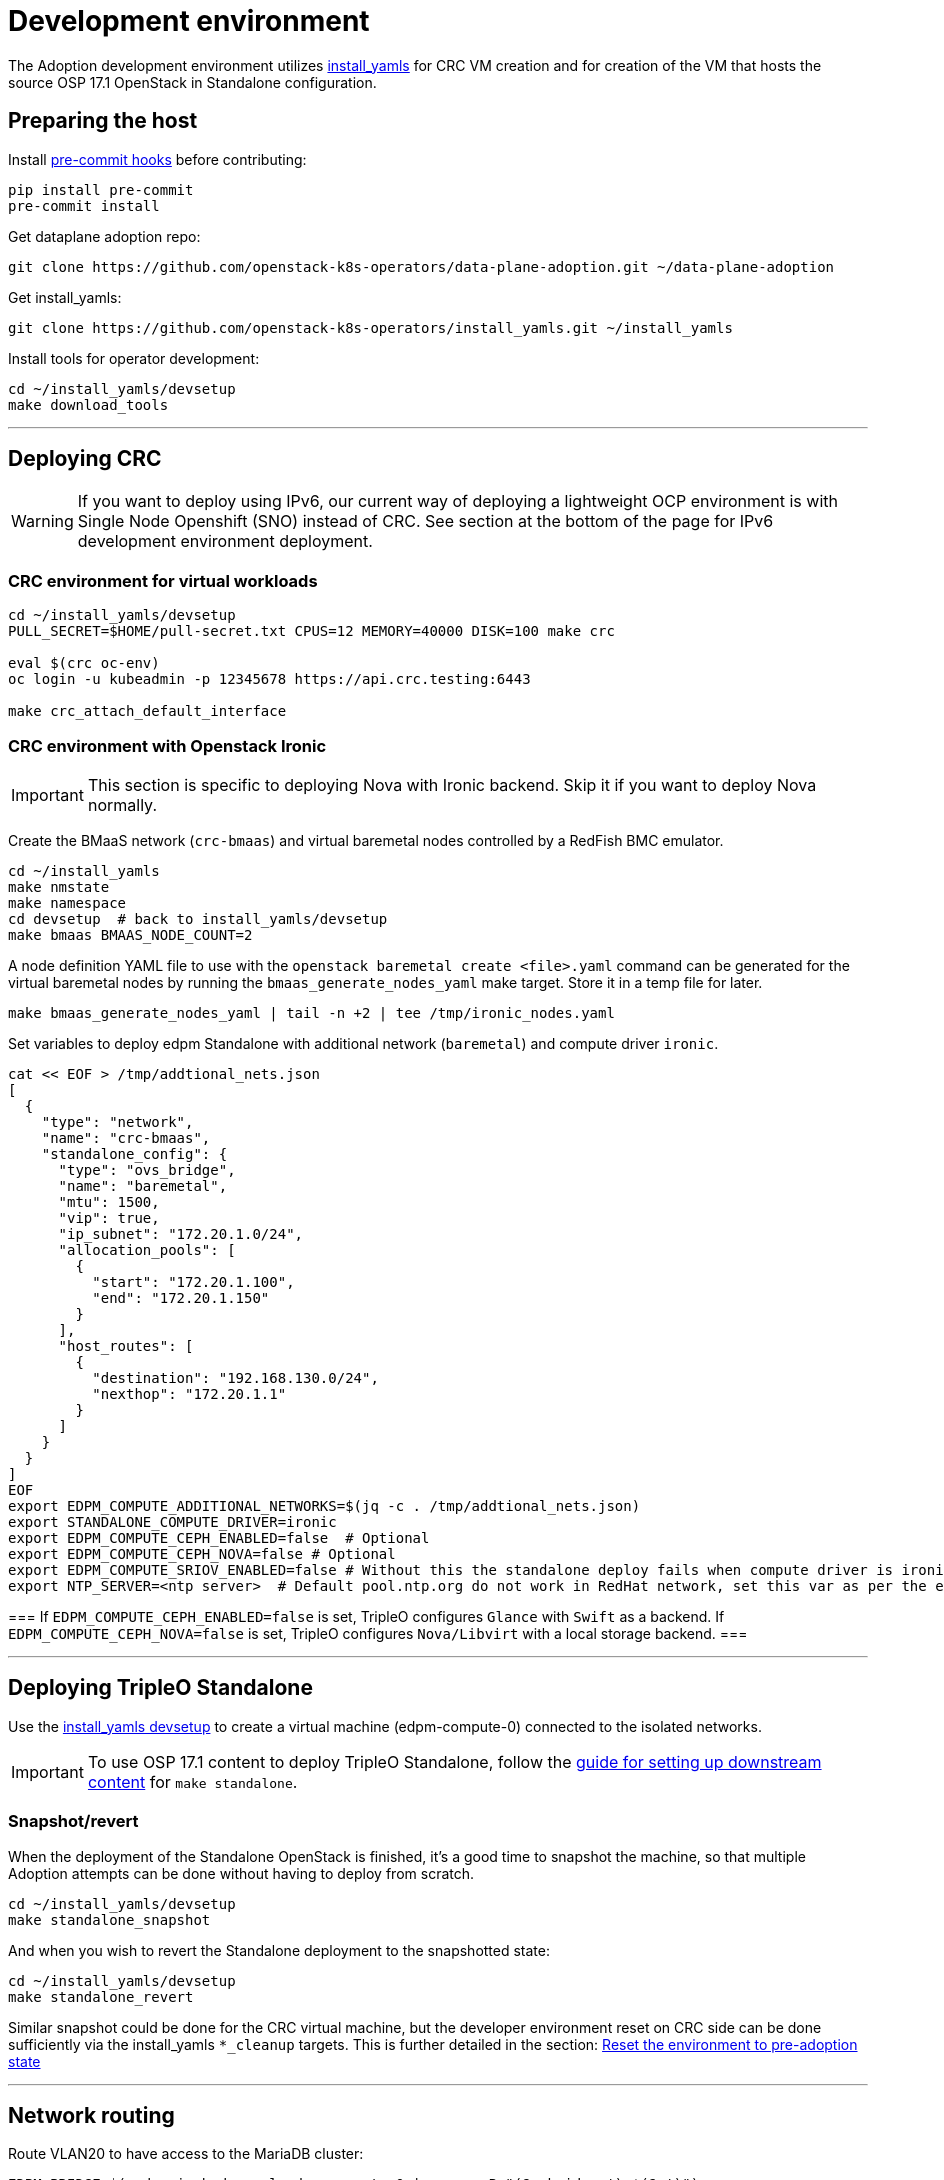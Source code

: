 = Development environment

The Adoption development environment utilizes
https://github.com/openstack-k8s-operators/install_yamls[install_yamls]
for CRC VM creation and for creation of the VM that hosts the source
OSP 17.1 OpenStack in Standalone configuration.

== Preparing the host

Install https://pre-commit.com/[pre-commit hooks] before contributing:
[,bash]
----
pip install pre-commit
pre-commit install
----

Get dataplane adoption repo:
[,bash]
----
git clone https://github.com/openstack-k8s-operators/data-plane-adoption.git ~/data-plane-adoption
----

Get install_yamls:

[,bash]
----
git clone https://github.com/openstack-k8s-operators/install_yamls.git ~/install_yamls
----

Install tools for operator development:

[,bash]
----
cd ~/install_yamls/devsetup
make download_tools
----

'''

== Deploying CRC

[WARNING]
If you want to deploy using IPv6, our current way of deploying a
lightweight OCP environment is with Single Node Openshift (SNO) instead of CRC.
See section at the bottom of the page for IPv6 development environment
deployment.

=== CRC environment for virtual workloads

[,bash]
----
cd ~/install_yamls/devsetup
PULL_SECRET=$HOME/pull-secret.txt CPUS=12 MEMORY=40000 DISK=100 make crc

eval $(crc oc-env)
oc login -u kubeadmin -p 12345678 https://api.crc.testing:6443

make crc_attach_default_interface
----

=== CRC environment with Openstack Ironic

[IMPORTANT]
This section is specific to deploying Nova with Ironic backend. Skip
it if you want to deploy Nova normally.

Create the BMaaS network (`crc-bmaas`) and virtual baremetal nodes controlled by
a RedFish BMC emulator.

[,bash]
----
cd ~/install_yamls
make nmstate
make namespace
cd devsetup  # back to install_yamls/devsetup
make bmaas BMAAS_NODE_COUNT=2
----

A node definition YAML file to use with the `openstack baremetal
create <file>.yaml` command can be generated for the virtual baremetal
nodes by running the `bmaas_generate_nodes_yaml` make target. Store it
in a temp file for later.

[,bash]
----
make bmaas_generate_nodes_yaml | tail -n +2 | tee /tmp/ironic_nodes.yaml
----

Set variables to deploy edpm Standalone with additional network
(`baremetal`) and compute driver `ironic`.

[,bash]
----
cat << EOF > /tmp/addtional_nets.json
[
  {
    "type": "network",
    "name": "crc-bmaas",
    "standalone_config": {
      "type": "ovs_bridge",
      "name": "baremetal",
      "mtu": 1500,
      "vip": true,
      "ip_subnet": "172.20.1.0/24",
      "allocation_pools": [
        {
          "start": "172.20.1.100",
          "end": "172.20.1.150"
        }
      ],
      "host_routes": [
        {
          "destination": "192.168.130.0/24",
          "nexthop": "172.20.1.1"
        }
      ]
    }
  }
]
EOF
export EDPM_COMPUTE_ADDITIONAL_NETWORKS=$(jq -c . /tmp/addtional_nets.json)
export STANDALONE_COMPUTE_DRIVER=ironic
export EDPM_COMPUTE_CEPH_ENABLED=false  # Optional
export EDPM_COMPUTE_CEPH_NOVA=false # Optional
export EDPM_COMPUTE_SRIOV_ENABLED=false # Without this the standalone deploy fails when compute driver is ironic.
export NTP_SERVER=<ntp server>  # Default pool.ntp.org do not work in RedHat network, set this var as per the environment
----

[Note]
===
If `EDPM_COMPUTE_CEPH_ENABLED=false` is set, TripleO configures `Glance` with
`Swift` as a backend.
If `EDPM_COMPUTE_CEPH_NOVA=false` is set, TripleO configures `Nova/Libvirt` with
a local storage backend.
===

'''

== Deploying TripleO Standalone

Use the https://github.com/openstack-k8s-operators/install_yamls/tree/main/devsetup[install_yamls devsetup]
to create a virtual machine (edpm-compute-0) connected to the isolated networks.

[IMPORTANT]
To use OSP 17.1 content to deploy TripleO Standalone, follow the
https://url.corp.redhat.com/devel-rhoso-adoption[guide for setting up downstream content]
for `make standalone`.

=== Snapshot/revert

When the deployment of the Standalone OpenStack is finished, it's a
good time to snapshot the machine, so that multiple Adoption attempts
can be done without having to deploy from scratch.

[,bash]
----
cd ~/install_yamls/devsetup
make standalone_snapshot
----

And when you wish to revert the Standalone deployment to the
snapshotted state:

[,bash]
----
cd ~/install_yamls/devsetup
make standalone_revert
----

Similar snapshot could be done for the CRC virtual machine, but the
developer environment reset on CRC side can be done sufficiently via
the install_yamls `*_cleanup` targets. This is further detailed in
the section:
https://openstack-k8s-operators.github.io/data-plane-adoption/dev/#_reset_the_environment_to_pre_adoption_state[Reset the environment to pre-adoption state]

'''

== Network routing

Route VLAN20 to have access to the MariaDB cluster:

[,bash]
----
EDPM_BRIDGE=$(sudo virsh dumpxml edpm-compute-0 | grep -oP "(?<=bridge=').*(?=')")
sudo ip link add link $EDPM_BRIDGE name vlan20 type vlan id 20
sudo ip addr add dev vlan20 172.17.0.222/24
sudo ip link set up dev vlan20
----

To adopt the Swift service as well, route VLAN23 to have access to the storage
backend services:

[,bash]
----
EDPM_BRIDGE=$(sudo virsh dumpxml edpm-compute-0 | grep -oP "(?<=bridge=').*(?=')")
sudo ip link add link $EDPM_BRIDGE name vlan23 type vlan id 23
sudo ip addr add dev vlan23 172.20.0.222/24
sudo ip link set up dev vlan23
----

'''

== Creating a workload to adopt

To run `openstack` commands from the host without
installing the package and copying the configuration file from the virtual machine, create an alias:

[,bash]
----
alias openstack="ssh -i ~/install_yamls/out/edpm/ansibleee-ssh-key-id_rsa root@192.168.122.100 OS_CLOUD=standalone openstack"
----

=== Virtual machine steps

Create a test VM instance with a test volume attachement:

[,bash]
----
cd ~/data-plane-adoption
export CINDER_VOLUME_BACKEND_CONFIGURED=true <1>
export CINDER_BACKUP_BACKEND_CONFIGURED=true
export OPENSTACK_COMMAND="ssh -i ~/install_yamls/out/edpm/ansibleee-ssh-key-id_rsa root@192.168.122.100 OS_CLOUD=standalone openstack"
OS_CLOUD_IP=192.168.122.100 OS_CLOUD_NAME=standalone \
    bash tests/roles/development_environment/files/pre_launch.bash
----
<1> Use `CINDER_*_BACKEND_CONFIGURED=false`, if Cinder Volume or Backup services' storage backends have been not configured for the source cloud,
or won't be configured for the target cloud. That might be a valid case for some developement setups, but not for a production scenarios.

This also creates a test Cinder volume, a backup from it, and a snapshot of it.

Create a Barbican secret:

```
openstack secret store --name testSecret --payload 'TestPayload'
```

If using Ceph backend, confirm the image UUID can be seen in Ceph's
images pool:

[,bash]
----
ssh -i ~/install_yamls/out/edpm/ansibleee-ssh-key-id_rsa root@192.168.122.100 sudo cephadm shell -- rbd -p images ls -l
----

=== Ironic steps

[IMPORTANT]
This section is specific to deploying Nova with Ironic backend. Skip
it if you deployed Nova normally.

[,bash]
----
# Enroll baremetal nodes
make bmaas_generate_nodes_yaml | tail -n +2 | tee /tmp/ironic_nodes.yaml
scp -i $HOME/install_yamls/out/edpm/ansibleee-ssh-key-id_rsa /tmp/ironic_nodes.yaml root@192.168.122.100:
ssh -i $HOME/install_yamls/out/edpm/ansibleee-ssh-key-id_rsa root@192.168.122.100

export OS_CLOUD=standalone
openstack baremetal create /root/ironic_nodes.yaml
export IRONIC_PYTHON_AGENT_RAMDISK_ID=$(openstack image show deploy-ramdisk -c id -f value)
export IRONIC_PYTHON_AGENT_KERNEL_ID=$(openstack image show deploy-kernel -c id -f value)
for node in $(openstack baremetal node list -c UUID -f value); do
  openstack baremetal node set $node \
    --driver-info deploy_ramdisk=${IRONIC_PYTHON_AGENT_RAMDISK_ID} \
    --driver-info deploy_kernel=${IRONIC_PYTHON_AGENT_KERNEL_ID} \
    --resource-class baremetal \
    --property capabilities='boot_mode:uefi'
done

# Create a baremetal flavor
openstack flavor create baremetal --ram 1024 --vcpus 1 --disk 15 \
  --property resources:VCPU=0 \
  --property resources:MEMORY_MB=0 \
  --property resources:DISK_GB=0 \
  --property resources:CUSTOM_BAREMETAL=1 \
  --property capabilities:boot_mode="uefi"

# Create image
IMG=Fedora-Cloud-Base-38-1.6.x86_64.qcow2
URL=https://download.fedoraproject.org/pub/fedora/linux/releases/38/Cloud/x86_64/images/$IMG
curl -o /tmp/${IMG} -L $URL
DISK_FORMAT=$(qemu-img info /tmp/${IMG} | grep "file format:" | awk '{print $NF}')
openstack image create --container-format bare --disk-format ${DISK_FORMAT} Fedora-Cloud-Base-38 < /tmp/${IMG}

export BAREMETAL_NODES=$(openstack baremetal node list -c UUID -f value)
# Manage nodes
for node in $BAREMETAL_NODES; do
  openstack baremetal node manage $node
done

# Wait for nodes to reach "manageable" state
watch openstack baremetal node list

# Inspect baremetal nodes
for node in $BAREMETAL_NODES; do
  openstack baremetal introspection start $node
done

# Wait for inspection to complete
watch openstack baremetal introspection list

# Provide nodes
for node in $BAREMETAL_NODES; do
  openstack baremetal node provide $node
done

# Wait for nodes to reach "available" state
watch openstack baremetal node list

# Create an instance on baremetal
openstack server show baremetal-test || {
    openstack server create baremetal-test --flavor baremetal --image Fedora-Cloud-Base-38 --nic net-id=provisioning --wait
}

# Check instance status and network connectivity
openstack server show baremetal-test
ping -c 4 $(openstack server show baremetal-test -f json -c addresses | jq -r .addresses.provisioning[0])
----

'''

== Installing the OpenStack operators

[,bash]
----
cd ..  # back to install_yamls
make crc_storage
make input
make openstack
----

'''

== Performing the adoption procedure

To simplify the adoption procedure, copy the deployment passwords that
you use in copy the deployment passwords that you use in the
https://openstack-k8s-operators.github.io/data-plane-adoption/user/#deploying-backend-services_migrating-databases[backend
services deployment phase of the data plane adoption].

[,bash]
----
scp -i ~/install_yamls/out/edpm/ansibleee-ssh-key-id_rsa root@192.168.122.100:/root/tripleo-standalone-passwords.yaml ~/
----

The development environment is now set up, you can go to the https://openstack-k8s-operators.github.io/data-plane-adoption/[Adoption
documentation]
and perform adoption manually, or run the https://openstack-k8s-operators.github.io/data-plane-adoption/dev/#_test_suite_information[test
suite]
against your environment.

'''

== Resetting the environment to pre-adoption state

The development environment must be rolled back in case we want to execute another Adoption run.

Delete the data-plane and control-plane resources from the CRC vm

[,bash]
----
oc delete --ignore-not-found=true --wait=false openstackdataplanedeployment/openstack
oc delete --ignore-not-found=true --wait=false openstackdataplanedeployment/openstack-nova-compute-ffu
oc delete --ignore-not-found=true --wait=false openstackcontrolplane/openstack
oc patch openstackcontrolplane openstack --type=merge --patch '
metadata:
  finalizers: []
' || true

while oc get pod | grep rabbitmq-server-0; do
    sleep 2
done
while oc get pod | grep openstack-galera-0; do
    sleep 2
done

oc delete --wait=false pod ovn-copy-data || true
oc delete --wait=false pod mariadb-copy-data || true
oc delete secret osp-secret || true
----

Revert the standalone vm to the snapshotted state

[,bash]
----
cd ~/install_yamls/devsetup
make standalone_revert
----

Clean up and initialize the storage PVs in CRC vm

[,bash]
----
cd ..
for i in {1..3}; do make crc_storage_cleanup crc_storage && break || sleep 5; done
----

'''

== Experimenting with an additional compute node

The following is not on the critical path of preparing the development
environment for Adoption, but it shows how to make the environment
work with an additional compute node VM.

The remaining steps should be completed on the hypervisor hosting crc
and edpm-compute-0.

=== Deploy NG Control Plane with Ceph

Export the Ceph configuration from edpm-compute-0 into a secret.

[,bash]
----
SSH=$(ssh -i ~/install_yamls/out/edpm/ansibleee-ssh-key-id_rsa root@192.168.122.100)
KEY=$($SSH "cat /etc/ceph/ceph.client.openstack.keyring | base64 -w 0")
CONF=$($SSH "cat /etc/ceph/ceph.conf | base64 -w 0")

cat <<EOF > ceph_secret.yaml
apiVersion: v1
data:
  ceph.client.openstack.keyring: $KEY
  ceph.conf: $CONF
kind: Secret
metadata:
  name: ceph-conf-files
  namespace: openstack
type: Opaque
EOF

oc create -f ceph_secret.yaml
----

Deploy the NG control plane with Ceph as backend for Glance and
Cinder. As described in
https://github.com/openstack-k8s-operators/install_yamls/tree/main[the install_yamls README],
use the sample config located at
https://github.com/openstack-k8s-operators/openstack-operator/blob/main/config/samples/core_v1beta1_openstackcontrolplane_network_isolation_ceph.yaml
but make sure to replace the `_FSID_` in the sample with the one from
the secret created in the previous step.

[,bash]
----
curl -o /tmp/core_v1beta1_openstackcontrolplane_network_isolation_ceph.yaml https://raw.githubusercontent.com/openstack-k8s-operators/openstack-operator/main/config/samples/core_v1beta1_openstackcontrolplane_network_isolation_ceph.yaml
FSID=$(oc get secret ceph-conf-files -o json | jq -r '.data."ceph.conf"' | base64 -d | grep fsid | sed -e 's/fsid = //') && echo $FSID
sed -i "s/_FSID_/${FSID}/" /tmp/core_v1beta1_openstackcontrolplane_network_isolation_ceph.yaml
oc apply -f /tmp/core_v1beta1_openstackcontrolplane_network_isolation_ceph.yaml
----

A NG control plane which uses the same Ceph backend should now be
functional. If you create a test image on the NG system to confirm
it works from the configuration above, be sure to read the warning
in the next section.

Before beginning adoption testing or development you may wish to
deploy an EDPM node as described in the following section.

=== Warning about two OpenStacks and one Ceph

Though workloads can be created in the NG deployment to test, be
careful not to confuse them with workloads from the Wallaby cluster
to be migrated. The following scenario is now possible.

A Glance image exists on the Wallaby OpenStack to be adopted.

[,bash]
----
[stack@standalone standalone]$ export OS_CLOUD=standalone
[stack@standalone standalone]$ openstack image list
+--------------------------------------+--------+--------+
| ID                                   | Name   | Status |
+--------------------------------------+--------+--------+
| 33a43519-a960-4cd0-a593-eca56ee553aa | cirros | active |
+--------------------------------------+--------+--------+
[stack@standalone standalone]$
----

If you now create an image with the NG cluster, then a Glance image
will exsit on the NG OpenStack which will adopt the workloads of the
wallaby.

[,bash]
----
[fultonj@hamfast ng]$ export OS_CLOUD=default
[fultonj@hamfast ng]$ export OS_PASSWORD=12345678
[fultonj@hamfast ng]$ openstack image list
+--------------------------------------+--------+--------+
| ID                                   | Name   | Status |
+--------------------------------------+--------+--------+
| 4ebccb29-193b-4d52-9ffd-034d440e073c | cirros | active |
+--------------------------------------+--------+--------+
[fultonj@hamfast ng]$
----

Both Glance images are stored in the same Ceph pool.

[,bash]
----
ssh -i ~/install_yamls/out/edpm/ansibleee-ssh-key-id_rsa root@192.168.122.100 sudo cephadm shell -- rbd -p images ls -l
Inferring fsid 7133115f-7751-5c2f-88bd-fbff2f140791
Using recent ceph image quay.rdoproject.org/tripleowallabycentos9/daemon@sha256:aa259dd2439dfaa60b27c9ebb4fb310cdf1e8e62aa7467df350baf22c5d992d8
NAME                                       SIZE     PARENT  FMT  PROT  LOCK
33a43519-a960-4cd0-a593-eca56ee553aa         273 B            2
33a43519-a960-4cd0-a593-eca56ee553aa@snap    273 B            2  yes
4ebccb29-193b-4d52-9ffd-034d440e073c       112 MiB            2
4ebccb29-193b-4d52-9ffd-034d440e073c@snap  112 MiB            2  yes
----

However, as far as each Glance service is concerned each has one
image. Thus, in order to avoid confusion during adoption the test
Glance image on the NG OpenStack should be deleted.

[,bash]
----
openstack image delete 4ebccb29-193b-4d52-9ffd-034d440e073c
----

Connecting the NG OpenStack to the existing Ceph cluster is part of
the adoption procedure so that the data migration can be minimized
but understand the implications of the above example.

=== Deploy edpm-compute-1

edpm-compute-0 is not available as a standard EDPM system to be
managed by https://openstack-k8s-operators.github.io/edpm-ansible[edpm-ansible]
or
https://openstack-k8s-operators.github.io/openstack-operator/dataplane[openstack-operator]
because it hosts the wallaby deployment which will be adopted
and after adoption it will only host the Ceph server.

Use the https://github.com/openstack-k8s-operators/install_yamls/tree/main/devsetup[install_yamls devsetup]
to create additional virtual machines and be sure
that the `EDPM_COMPUTE_SUFFIX` is set to `1` or greater.
Do not set `EDPM_COMPUTE_SUFFIX` to `0` or you could delete
the Wallaby system created in the previous section.

When deploying EDPM nodes add an `extraMounts` like the following in
the `OpenStackDataPlaneNodeSet` CR `nodeTemplate` so that they will be
configured to use the same Ceph cluster.

[,bash]
----
    edpm-compute:
      nodeTemplate:
        extraMounts:
        - extraVolType: Ceph
          volumes:
          - name: ceph
            secret:
              secretName: ceph-conf-files
          mounts:
          - name: ceph
            mountPath: "/etc/ceph"
            readOnly: true
----

A NG data plane which uses the same Ceph backend should now be
functional. Be careful about not confusing new workloads to test the
NG OpenStack with the Wallaby OpenStack as described in the previous
section.

=== Begin Adoption Testing or Development

We should now have:

* An NG glance service based on Antelope running on CRC
* An TripleO-deployed glance serviced running on edpm-compute-0
* Both services have the same Ceph backend
* Each service has their own independent database

An environment above is assumed to be available in the
https://openstack-k8s-operators.github.io/data-plane-adoption/user/#adopting-the-image-service_adopt-control-plane[Glance Adoption documentation]. You
may now follow other Data Plane Adoption procedures described in the
https://openstack-k8s-operators.github.io/data-plane-adoption[documentation].
The same pattern can be applied to other services.

== Deploying an IPv6 environment

In order to perform an adoption with IPv6, we will need an Openshift node (SNO
instead of CRC in this case), an IPv6 control plane Openstack environment, and
some extra settings we will see through this section.

=== IPv6 Lab

As a prerrequisite, make sure you have `systemd-resolved` configured for DNS
resolution.

[,bash]
----
dnf install -y systemd-resolved
systemctl enable --now systemd-resolved
ln -sf ../run/systemd/resolve/stub-resolv.conf /etc/resolv.conf
----

We should also have Virtualization Tools installed (`libvirt` and `qemu`), and
the username you are going to use added to the `libvirt` and `qemu` group.

[,bash]
----
sudo usermod -a -G libvirt,qemu <username>
----

Furthermore, you should have an RSA key generated to use as identification to
access your SNO.

If you did not have libvirt installed, there is a chance that you don't have a
default pool defined in libvirt. If that is the case, you can define it with
the following commands

[,bash]
----
cat > /tmp/default-pool.xml <<EOF
<pool type='dir'>
  <name>default</name>
  <target>
    <path>/var/lib/libvirt/images</path>
    <permissions>
      <mode>0711</mode>
      <owner>0</owner>
      <group>0</group>
      <label>system_u:object_r:virt_image_t:s0</label>
    </permissions>
  </target>
</pool>
EOF
sudo virsh pool-define  default-pool.xml
sudo virsh pool-start default
----

Once all the prerrequisites are present, you can go ahead and use the `install_yamls`
repository to install the IPv6Lab from the `devsetup` folder. Steps are taken from the
https://github.com/openstack-k8s-operators/install_yamls/tree/main/devsetup[install_yamls devsetup README]:

[,bash]
----
cd <install_yamls_root_path>/devsetup
export NETWORK_ISOLATION_NET_NAME=net-iso
export NETWORK_ISOLATION_IPV4=false
export NETWORK_ISOLATION_IPV6=true
export NETWORK_ISOLATION_INSTANCE_NAME=sno
export NETWORK_ISOLATION_IP_ADDRESS=fd00:aaaa::10
export NNCP_INTERFACE=enp7s0

make ipv6_lab # Set up the needed networking setup (NAT64 bridge)

make network_isolation_bridge # Create the network-isolation network

make attach_default_interface # Attach the network-isolation bridge to SNO
----

To be able to access the SNO lab you need to source the SNO environment. After that you will be able to use `oc` commands:

[,bash]
----
source /home/<user>/.ipv6lab/sno_env
oc login -u admin -p 12345678 https://api.sno.lab.example.com:6443
----
You can also ssh the SNO for debugging purposes:
[,bash]
----
ssh -i ~/.ssh/id_rsa core@fd00:aaaa::10
----

=== Deploying TripleO Standalone with IPv6

[WARNING]
There is still no official setup, but in this https://github.com/karelyatin/install_yamls/commit/8151634183fe1302383a98e0e9f0779b68232ad6[fork of install_yamls]
there is a commit that can be used in order to deploy it successfully.

The steps to deploy would be (assuming you are using https://github.com/karelyatin/install_yamls/commit/8151634183fe1302383a98e0e9f0779b68232ad6[this commit]):

[,bash]
----
sudo chmod 777 /var/lib/libvirt/images #This might be needed to download the images
cat > /tmp/additional_nets.json <<EOF
[
  {
    "type": "network",
    "name": "net-iso",
    "standalone_config": {
      "type": "linux_bridge",
      "name": "net-iso",
      "mtu": 1500,
      "ip_subnet": "fd00:aaaa::1/64",
      "allocation_pools": [
        {
          "start": "fd00:aaaa::100",
          "end": "fd00:aaaa::150"
        }
      ]
    }
  }
]
EOF

export EDPM_COMPUTE_ADDITIONAL_NETWORKS=$(cat /tmp/additional_nets.json | jq -c)
export NETWORK_ISOLATION_NET_NAME=nat64
CRC_POOL=/var/lib/libvirt/images  NTP_SERVER="fd00:abcd:abcd:fc00::2" make standalone
----

Once the Standalone is deployed you can access it with

[,bash]
----
ssh -i ~/install_yamls/out/edpm/ansibleee-ssh-key-id_rsa root@fd00:aaaa::100
----

Snapshots and reverts can be done just as stated on the general adoption section.

=== IPv6 Network routing

First, we need to know which bridge we will use for EDPM.

[,bash]
----
sudo virsh dumpxml edpm-compute-0 | grep -oP "(?<=bridge=').*(?=')"
EDPM_BRIDGE=net-iso
----

When searching for bridges on the compute you might see more than one. This is
because one is meant to have all the network isolation `net-iso` and the other
one is `nat64`, for external routing. In ipv4 environment we would only have
one.


Route VLAN20 to have access to the MariaDB cluster:

[,bash]
----
sudo ip link add link $EDPM_BRIDGE name vlan20 type vlan id 20
sudo ip addr add dev vlan20 fd00:bbbb::222/64
sudo ip link set up dev vlan20
----

To adopt the Swift service as well, route VLAN23 to have access to the storage backend services:

[,bash]
----
sudo ip link add link $EDPM_BRIDGE name vlan23 type vlan id 23
sudo ip addr add dev vlan23 fd00:dede::222/64
sudo ip link set up dev vlan23
----

[WARNING]

If you want to test your adoption using FIPs you will need to add IPv4 routing
to your IPv6 environment. This is achieved by adding an IPv4 address from the
192.168.122.0/24 range to br-ctlplane in the standalone and another one to
net-iso in the host. You also need to configure correctly the routes in both.

In order to be able to use floating IPs, this an example of how configuration
could look.

On the host:
[,bash]
----
ip a show net-iso
# Output
9: net-iso: <BROADCAST,MULTICAST,UP,LOWER_UP> mtu 1500 qdisc noqueue state UP group default qlen 1000
    link/ether 52:54:00:f9:af:e4 brd ff:ff:ff:ff:ff:ff
    inet 192.168.122.3/24 scope global net-iso
       valid_lft forever preferred_lft forever
    inet6 fd00:aaaa::1/64 scope global
       valid_lft forever preferred_lft forever
    inet6 fe80::5054:ff:fef9:afe4/64 scope link
       valid_lft forever preferred_lft forever

ip route
# Output
<other routes>
192.168.122.0/24 dev net-iso proto kernel scope link src 192.168.122.3
----

On the standalone:
[,bash]
----
ip a show br-ctlplane
# Output
5: br-ctlplane: <BROADCAST,MULTICAST,UP,LOWER_UP> mtu 1500 qdisc noqueue state UNKNOWN g
roup default qlen 1000
    link/ether 52:54:00:46:72:c6 brd ff:ff:ff:ff:ff:ff
    inet 192.168.122.4/24 scope global br-ctlplane
       valid_lft forever preferred_lft forever
    inet6 fd00:aaaa::99/128 scope global
       valid_lft forever preferred_lft forever
    inet6 fd00:aaaa::100/64 scope global
       valid_lft forever preferred_lft forever
    inet6 fe80::5054:ff:fe46:72c6/64 scope link
       valid_lft forever preferred_lft forever

ip route
# Output
192.168.122.0/24 dev br-ctlplane proto kernel scope link src 192.168.122.4
----

=== Further steps

From here, the steps should be similar to the IPv4 adoption. Note that every
command that requires access to the standalone VM via SSH (i.e. when creating a workload) should be done using
a different address:

[,bash]
----
OS_CLOUD_IP=fd00:aaaa::100
----

And, when installing operators, use:
[,bash]
----
scp -6 -i ~/install_yamls/out/edpm/ansibleee-ssh-key-id_rsa root@[fd00:aaaa::100]:/root/tripleo-standalone-passwords.yaml ~/
----
